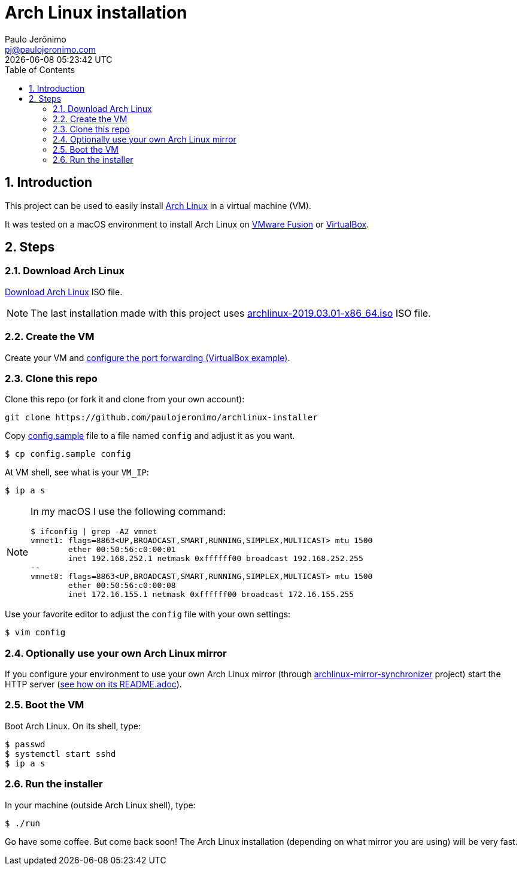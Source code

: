 = Arch Linux installation
Paulo Jerônimo <pj@paulojeronimo.com>; {localdatetime}
:numbered:
:icons: font
:toc:

:archlinux: https://archlinux.org
:mirror-sync: https://github.com/paulojeronimo/archlinux-mirror-synchronizer
:br-mirror: http://br.mirror.archlinux-br.org/iso/2019.03.01/
:vmware-fusion: https://store.vmware.com/store?Action=DisplayProductDetailsPage&Env=BASE&Locale=pt_BR&SiteID=vmwbr&ThemeID=38316100&productID=5222152800&src=WWW_eBIZ_StoreHome_Featured_FusionPro_BR
:virtualbox: https://www.virtualbox.org/

== Introduction

This project can be used to easily install {archlinux}[Arch Linux] in a virtual machine (VM).

It was tested on a macOS environment to install Arch Linux on {vmware-fusion}[VMware Fusion] or {virtualbox}[VirtualBox].

== Steps

=== Download Arch Linux

https://www.archlinux.org/download/[Download Arch Linux] ISO file.

NOTE: The last installation made with this project uses {br-mirror}/archlinux-2019.03.01-x86_64.iso[archlinux-2019.03.01-x86_64.iso] ISO file.

=== Create the VM

Create your VM and https://medium.com/platform-engineer/port-forwarding-for-ssh-http-on-virtualbox-459277a888be[configure the port forwarding (VirtualBox example)].

=== Clone this repo

Clone this repo (or fork it and clone from your own account):

----
git clone https://github.com/paulojeronimo/archlinux-installer
----

Copy link:config.sample[] file to a file named `config` and adjust it as you want.

----
$ cp config.sample config
----

At VM shell, see what is your `VM_IP`:

----
$ ip a s
----

[NOTE]
====

In my macOS I use the following command:

----
$ ifconfig | grep -A2 vmnet
vmnet1: flags=8863<UP,BROADCAST,SMART,RUNNING,SIMPLEX,MULTICAST> mtu 1500
	ether 00:50:56:c0:00:01
	inet 192.168.252.1 netmask 0xffffff00 broadcast 192.168.252.255
--
vmnet8: flags=8863<UP,BROADCAST,SMART,RUNNING,SIMPLEX,MULTICAST> mtu 1500
	ether 00:50:56:c0:00:08
	inet 172.16.155.1 netmask 0xffffff00 broadcast 172.16.155.255
----
====

Use your favorite editor to adjust the `config` file with your own settings:

----
$ vim config
----

=== Optionally use your own Arch Linux mirror

If you configure your environment to use your own Arch Linux mirror (through {mirror-sync}[archlinux-mirror-synchronizer] project) start the HTTP server ({mirror-sync}/blob/master/README.adoc[see how on its README.adoc]).

=== Boot the VM

Boot Arch Linux. On its shell, type:

----
$ passwd
$ systemctl start sshd
$ ip a s
----

=== Run the installer

In your machine (outside Arch Linux shell), type:

----
$ ./run
----

Go have some coffee.
But come back soon!
The Arch Linux installation (depending on what mirror you are using) will be very fast.
